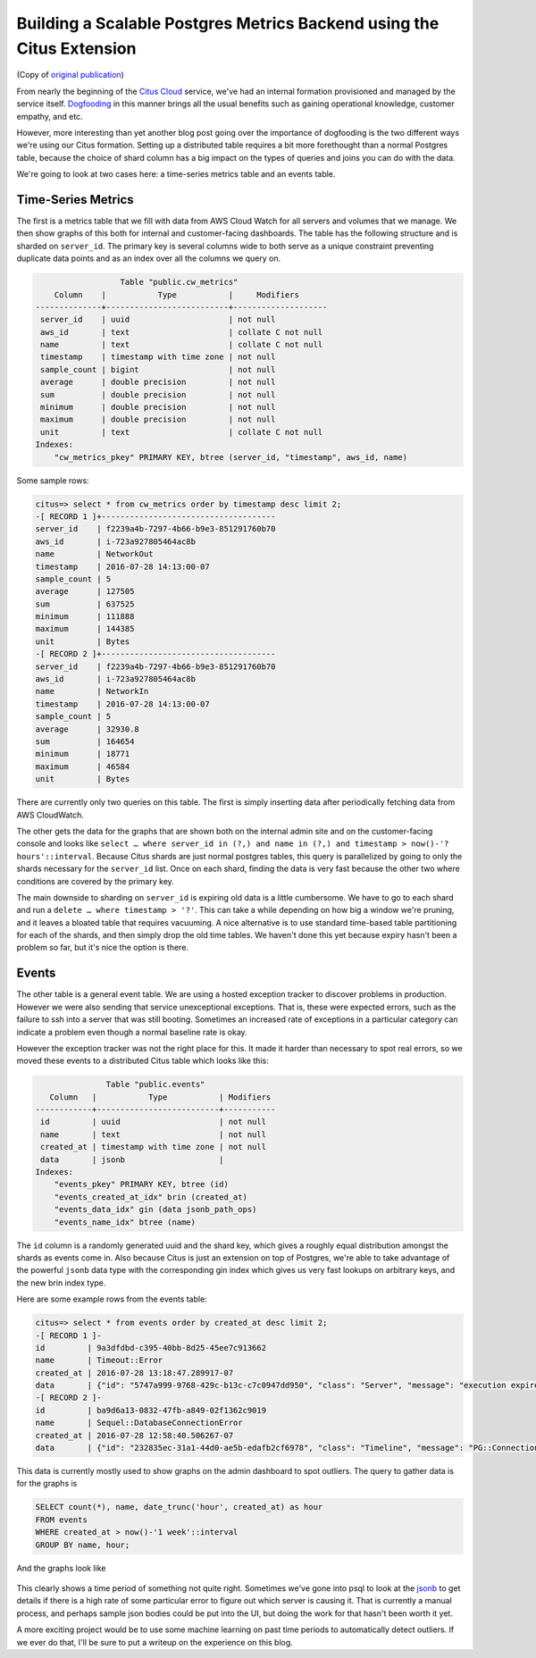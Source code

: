Building a Scalable Postgres Metrics Backend using the Citus Extension
######################################################################

(Copy of `original publication <https://www.citusdata.com/blog/2016/08/30/citus-clouds-usage-of-citus-cloud/>`__)

From nearly the beginning of the `Citus
Cloud <https://www.citusdata.com/product/cloud/>`__ service, we've had
an internal formation provisioned and managed by the service itself.
`Dogfooding <http://blog.launchdarkly.com/tag/dogfooding/>`__ in this
manner brings all the usual benefits such as gaining operational
knowledge, customer empathy, and etc.

However, more interesting than yet another blog post going over the
importance of dogfooding is the two different ways we're using our Citus
formation. Setting up a distributed table requires a bit more
forethought than a normal Postgres table, because the choice of shard
column has a big impact on the types of queries and joins you can do
with the data.

We're going to look at two cases here: a time-series metrics table and
an events table.

Time-Series Metrics
~~~~~~~~~~~~~~~~~~~

The first is a metrics table that we fill with data from AWS Cloud Watch
for all servers and volumes that we manage. We then show graphs of this
both for internal and customer-facing dashboards. The table has the
following structure and is sharded on ``server_id``. The primary key is
several columns wide to both serve as a unique constraint preventing
duplicate data points and as an index over all the columns we query on.

.. code:: sql

                      Table "public.cw_metrics"
        Column    |           Type           |     Modifiers
    --------------+--------------------------+--------------------
     server_id    | uuid                     | not null
     aws_id       | text                     | collate C not null
     name         | text                     | collate C not null
     timestamp    | timestamp with time zone | not null
     sample_count | bigint                   | not null
     average      | double precision         | not null
     sum          | double precision         | not null
     minimum      | double precision         | not null
     maximum      | double precision         | not null
     unit         | text                     | collate C not null
    Indexes:
        "cw_metrics_pkey" PRIMARY KEY, btree (server_id, "timestamp", aws_id, name)

Some sample rows:

.. code:: sql

    citus=> select * from cw_metrics order by timestamp desc limit 2;
    -[ RECORD 1 ]+-------------------------------------
    server_id    | f2239a4b-7297-4b66-b9e3-851291760b70
    aws_id       | i-723a927805464ac8b
    name         | NetworkOut
    timestamp    | 2016-07-28 14:13:00-07
    sample_count | 5
    average      | 127505
    sum          | 637525
    minimum      | 111888
    maximum      | 144385
    unit         | Bytes
    -[ RECORD 2 ]+-------------------------------------
    server_id    | f2239a4b-7297-4b66-b9e3-851291760b70
    aws_id       | i-723a927805464ac8b
    name         | NetworkIn
    timestamp    | 2016-07-28 14:13:00-07
    sample_count | 5
    average      | 32930.8
    sum          | 164654
    minimum      | 18771
    maximum      | 46584
    unit         | Bytes

There are currently only two queries on this table. The first is simply
inserting data after periodically fetching data from AWS CloudWatch.

The other gets the data for the graphs that are shown both on the
internal admin site and on the customer-facing console and looks like
``select … where server_id in (?,) and name in (?,) and timestamp > now()-'? hours'::interval``.
Because Citus shards are just normal postgres tables, this query is
parallelized by going to only the shards necessary for the ``server_id``
list. Once on each shard, finding the data is very fast because the
other two where conditions are covered by the primary key.

The main downside to sharding on ``server_id`` is expiring old data is a
little cumbersome. We have to go to each shard and run a
``delete … where timestamp > '?'``. This can take a while depending on
how big a window we're pruning, and it leaves a bloated table that
requires vacuuming. A nice alternative is to use standard time-based
table partitioning for each of the shards, and then simply drop the old
time tables. We haven't done this yet because expiry hasn't been a
problem so far, but it's nice the option is there.

Events
~~~~~~

The other table is a general event table. We are using a hosted
exception tracker to discover problems in production. However we were
also sending that service unexceptional exceptions. That is, these were
expected errors, such as the failure to ssh into a server that was still
booting. Sometimes an increased rate of exceptions in a particular
category can indicate a problem even though a normal baseline rate is
okay.

However the exception tracker was not the right place for this. It made
it harder than necessary to spot real errors, so we moved these events
to a distributed Citus table which looks like this:

.. code:: sql

                   Table "public.events"
       Column   |           Type           | Modifiers
    ------------+--------------------------+-----------
     id         | uuid                     | not null
     name       | text                     | not null
     created_at | timestamp with time zone | not null
     data       | jsonb                    |
    Indexes:
        "events_pkey" PRIMARY KEY, btree (id)
        "events_created_at_idx" brin (created_at)
        "events_data_idx" gin (data jsonb_path_ops)
        "events_name_idx" btree (name)

The ``id`` column is a randomly generated uuid and the shard key, which
gives a roughly equal distribution amongst the shards as events come in.
Also because Citus is just an extension on top of Postgres, we're able
to take advantage of the powerful ``jsonb`` data type with the
corresponding gin index which gives us very fast lookups on arbitrary
keys, and the new brin index type.

Here are some example rows from the events table:

.. code:: sql

    citus=> select * from events order by created_at desc limit 2;
    -[ RECORD 1 ]-
    id         | 9a3dfdbd-c395-40bb-8d25-45ee7c913662
    name       | Timeout::Error
    created_at | 2016-07-28 13:18:47.289917-07
    data       | {"id": "5747a999-9768-429c-b13c-c7c0947dd950", "class": "Server", "message": "execution expired"}
    -[ RECORD 2 ]-
    id         | ba9d6a13-0832-47fb-a849-02f1362c9019
    name       | Sequel::DatabaseConnectionError
    created_at | 2016-07-28 12:58:40.506267-07
    data       | {"id": "232835ec-31a1-44d0-ae5b-edafb2cf6978", "class": "Timeline", "message": "PG::ConnectionBad: could not connect to server: Connection refused\n\tIs the server running on host \"ec2-52-207-18-20.compute-1.amazonaws.com\" (52.207.18.20) and accepting\n\tTCP/IP connections on port 5432?\n"}

This data is currently mostly used to show graphs on the admin dashboard
to spot outliers. The query to gather data is for the graphs is

.. code:: sql

    SELECT count(*), name, date_trunc('hour', created_at) as hour
    FROM events
    WHERE created_at > now()-'1 week'::interval
    GROUP BY name, hour;

And the graphs look like

.. figure:: ../images/articles-metrics-screenshot.png

This clearly shows a time period of something not quite right. Sometimes
we've gone into psql to look at the
`jsonb <https://www.citusdata.com/blog/2016/07/14/choosing-nosql-hstore-json-jsonb/>`__
to get details if there is a high rate of some particular error to
figure out which server is causing it. That is currently a manual
process, and perhaps sample json bodies could be put into the UI, but
doing the work for that hasn't been worth it yet.

A more exciting project would be to use some machine learning on past
time periods to automatically detect outliers. If we ever do that, I'll
be sure to put a writeup on the experience on this blog.
